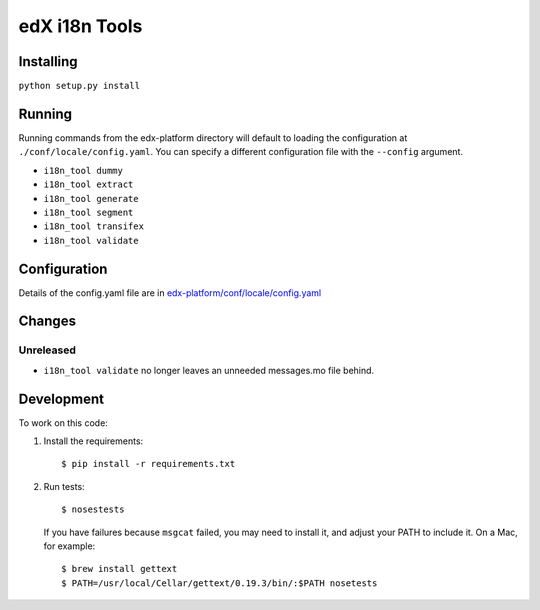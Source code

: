 edX i18n Tools |build-status| |coverage-status|
###############################################

Installing
==========

``python setup.py install``

Running
=======

Running commands from the edx-platform directory will default to loading the
configuration at ``./conf/locale/config.yaml``. You can specify a different
configuration file with the ``--config`` argument.

* ``i18n_tool dummy``
* ``i18n_tool extract``
* ``i18n_tool generate``
* ``i18n_tool segment``
* ``i18n_tool transifex``
* ``i18n_tool validate``


Configuration
=============

Details of the config.yaml file are in `edx-platform/conf/locale/config.yaml
<https://github.com/edx/edx-platform/blob/master/conf/locale/config.yaml>`_


Changes
=======

Unreleased
----------

* ``i18n_tool validate`` no longer leaves an unneeded messages.mo file behind.


Development
===========

To work on this code:

#. Install the requirements::

   $ pip install -r requirements.txt

#. Run tests::

   $ nosestests

   If you have failures because ``msgcat`` failed, you may need to install it,
   and adjust your PATH to include it.  On a Mac, for example::

   $ brew install gettext
   $ PATH=/usr/local/Cellar/gettext/0.19.3/bin/:$PATH nosetests


.. |build-status| image:: https://travis-ci.org/edx/i18n-tools.svg?branch=master
   :target: https://travis-ci.org/edx/i18n-tools
.. |coverage-status| image:: https://coveralls.io/repos/edx/i18n-tools/badge.png
   :target: https://coveralls.io/r/edx/i18n-tools
